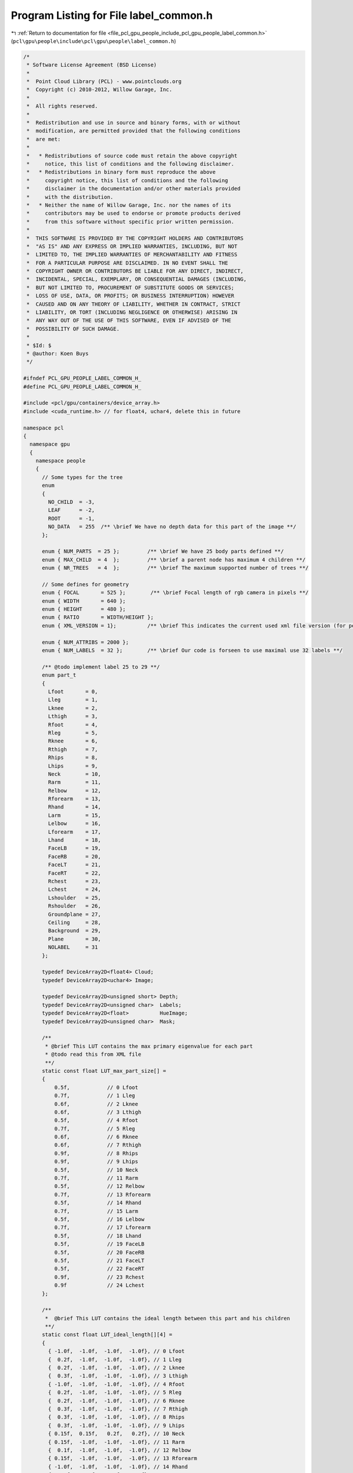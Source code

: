 
.. _program_listing_file_pcl_gpu_people_include_pcl_gpu_people_label_common.h:

Program Listing for File label_common.h
=======================================

|exhale_lsh| :ref:`Return to documentation for file <file_pcl_gpu_people_include_pcl_gpu_people_label_common.h>` (``pcl\gpu\people\include\pcl\gpu\people\label_common.h``)

.. |exhale_lsh| unicode:: U+021B0 .. UPWARDS ARROW WITH TIP LEFTWARDS

.. code-block:: cpp

   /*
    * Software License Agreement (BSD License)
    *
    *  Point Cloud Library (PCL) - www.pointclouds.org
    *  Copyright (c) 2010-2012, Willow Garage, Inc.
    *
    *  All rights reserved.
    *
    *  Redistribution and use in source and binary forms, with or without
    *  modification, are permitted provided that the following conditions
    *  are met:
    *
    *   * Redistributions of source code must retain the above copyright
    *     notice, this list of conditions and the following disclaimer.
    *   * Redistributions in binary form must reproduce the above
    *     copyright notice, this list of conditions and the following
    *     disclaimer in the documentation and/or other materials provided
    *     with the distribution.
    *   * Neither the name of Willow Garage, Inc. nor the names of its
    *     contributors may be used to endorse or promote products derived
    *     from this software without specific prior written permission.
    *
    *  THIS SOFTWARE IS PROVIDED BY THE COPYRIGHT HOLDERS AND CONTRIBUTORS
    *  "AS IS" AND ANY EXPRESS OR IMPLIED WARRANTIES, INCLUDING, BUT NOT
    *  LIMITED TO, THE IMPLIED WARRANTIES OF MERCHANTABILITY AND FITNESS
    *  FOR A PARTICULAR PURPOSE ARE DISCLAIMED. IN NO EVENT SHALL THE
    *  COPYRIGHT OWNER OR CONTRIBUTORS BE LIABLE FOR ANY DIRECT, INDIRECT,
    *  INCIDENTAL, SPECIAL, EXEMPLARY, OR CONSEQUENTIAL DAMAGES (INCLUDING,
    *  BUT NOT LIMITED TO, PROCUREMENT OF SUBSTITUTE GOODS OR SERVICES;
    *  LOSS OF USE, DATA, OR PROFITS; OR BUSINESS INTERRUPTION) HOWEVER
    *  CAUSED AND ON ANY THEORY OF LIABILITY, WHETHER IN CONTRACT, STRICT
    *  LIABILITY, OR TORT (INCLUDING NEGLIGENCE OR OTHERWISE) ARISING IN
    *  ANY WAY OUT OF THE USE OF THIS SOFTWARE, EVEN IF ADVISED OF THE
    *  POSSIBILITY OF SUCH DAMAGE.
    *
    * $Id: $
    * @author: Koen Buys
    */
   
   #ifndef PCL_GPU_PEOPLE_LABEL_COMMON_H_
   #define PCL_GPU_PEOPLE_LABEL_COMMON_H_
   
   #include <pcl/gpu/containers/device_array.h>
   #include <cuda_runtime.h> // for float4, uchar4, delete this in future
   
   namespace pcl
   {
     namespace gpu
     {
       namespace people
       {
         // Some types for the tree
         enum 
         { 
           NO_CHILD  = -3,
           LEAF      = -2,
           ROOT      = -1,
           NO_DATA   = 255  /** \brief We have no depth data for this part of the image **/
         };  
   
         enum { NUM_PARTS  = 25 };         /** \brief We have 25 body parts defined **/
         enum { MAX_CHILD  = 4  };         /** \brief a parent node has maximum 4 children **/
         enum { NR_TREES   = 4  };         /** \brief The maximum supported number of trees **/
   
         // Some defines for geometry
         enum { FOCAL       = 525 };        /** \brief Focal length of rgb camera in pixels **/
         enum { WIDTH       = 640 };
         enum { HEIGHT      = 480 };
         enum { RATIO       = WIDTH/HEIGHT };
         enum { XML_VERSION = 1};          /** \brief This indicates the current used xml file version (for people lib only) **/
   
         enum { NUM_ATTRIBS = 2000 };
         enum { NUM_LABELS  = 32 };        /** \brief Our code is forseen to use maximal use 32 labels **/
   
         /** @todo implement label 25 to 29 **/
         enum part_t
         {
           Lfoot       = 0,
           Lleg        = 1,
           Lknee       = 2,
           Lthigh      = 3,
           Rfoot       = 4,
           Rleg        = 5,
           Rknee       = 6,
           Rthigh      = 7,
           Rhips       = 8,
           Lhips       = 9,
           Neck        = 10,
           Rarm        = 11,
           Relbow      = 12,
           Rforearm    = 13,
           Rhand       = 14,
           Larm        = 15,
           Lelbow      = 16,
           Lforearm    = 17,
           Lhand       = 18,
           FaceLB      = 19,
           FaceRB      = 20,
           FaceLT      = 21,
           FaceRT      = 22,
           Rchest      = 23,
           Lchest      = 24,
           Lshoulder   = 25,
           Rshoulder   = 26,
           Groundplane = 27,
           Ceiling     = 28,
           Background  = 29,
           Plane       = 30,
           NOLABEL     = 31
         };
   
         typedef DeviceArray2D<float4> Cloud;
         typedef DeviceArray2D<uchar4> Image;
   
         typedef DeviceArray2D<unsigned short> Depth;
         typedef DeviceArray2D<unsigned char>  Labels;      
         typedef DeviceArray2D<float>          HueImage;
         typedef DeviceArray2D<unsigned char>  Mask;      
         
         /**
          * @brief This LUT contains the max primary eigenvalue for each part
          * @todo read this from XML file
          **/
         static const float LUT_max_part_size[] =
         {
             0.5f,            // 0 Lfoot
             0.7f,            // 1 Lleg
             0.6f,            // 2 Lknee
             0.6f,            // 3 Lthigh
             0.5f,            // 4 Rfoot
             0.7f,            // 5 Rleg
             0.6f,            // 6 Rknee
             0.6f,            // 7 Rthigh
             0.9f,            // 8 Rhips
             0.9f,            // 9 Lhips
             0.5f,            // 10 Neck
             0.7f,            // 11 Rarm
             0.5f,            // 12 Relbow
             0.7f,            // 13 Rforearm
             0.5f,            // 14 Rhand
             0.7f,            // 15 Larm
             0.5f,            // 16 Lelbow
             0.7f,            // 17 Lforearm
             0.5f,            // 18 Lhand
             0.5f,            // 19 FaceLB
             0.5f,            // 20 FaceRB
             0.5f,            // 21 FaceLT
             0.5f,            // 22 FaceRT
             0.9f,            // 23 Rchest
             0.9f             // 24 Lchest
         };
   
         /**
          *  @brief This LUT contains the ideal length between this part and his children
          **/
         static const float LUT_ideal_length[][4] = 
         {
           { -1.0f,  -1.0f,  -1.0f,  -1.0f}, // 0 Lfoot
           {  0.2f,  -1.0f,  -1.0f,  -1.0f}, // 1 Lleg
           {  0.2f,  -1.0f,  -1.0f,  -1.0f}, // 2 Lknee
           {  0.3f,  -1.0f,  -1.0f,  -1.0f}, // 3 Lthigh
           { -1.0f,  -1.0f,  -1.0f,  -1.0f}, // 4 Rfoot
           {  0.2f,  -1.0f,  -1.0f,  -1.0f}, // 5 Rleg
           {  0.2f,  -1.0f,  -1.0f,  -1.0f}, // 6 Rknee
           {  0.3f,  -1.0f,  -1.0f,  -1.0f}, // 7 Rthigh
           {  0.3f,  -1.0f,  -1.0f,  -1.0f}, // 8 Rhips
           {  0.3f,  -1.0f,  -1.0f,  -1.0f}, // 9 Lhips
           { 0.15f,  0.15f,   0.2f,   0.2f}, // 10 Neck
           { 0.15f,  -1.0f,  -1.0f,  -1.0f}, // 11 Rarm
           {  0.1f,  -1.0f,  -1.0f,  -1.0f}, // 12 Relbow
           { 0.15f,  -1.0f,  -1.0f,  -1.0f}, // 13 Rforearm
           { -1.0f,  -1.0f,  -1.0f,  -1.0f}, // 14 Rhand
           { 0.15f,  -1.0f,  -1.0f,  -1.0f}, // 15 Larm
           {  0.1f,  -1.0f,  -1.0f,  -1.0f}, // 16 Lelbow
           { 0.15f,  -1.0f,  -1.0f,  -1.0f}, // 17 Lforearm
           { -1.0f,  -1.0f,  -1.0f,  -1.0f}, // 18 Lhand
           { 0.15f,  -1.0f,  -1.0f,  -1.0f}, // 19 FaceLB
           { 0.15f,  -1.0f,  -1.0f,  -1.0f}, // 20 FaceRB
           { -1.0f,  -1.0f,  -1.0f,  -1.0f}, // 21 FaceLT
           { -1.0f,  -1.0f,  -1.0f,  -1.0f}, // 22 FaceRT
           {  0.3f,   0.3f,  -1.0f,  -1.0f}, // 23 Rchest
           {  0.3f,   0.3f,  -1.0f,  -1.0f}  // 24 Lchest
         };
   
         /**
          * @brief This LUT contains the max length between this part and his children
          **/
         static const float LUT_max_length_offset[][4] = 
         {
           { 0.15f,  0.15f,  0.15f,  0.15f}, // 0 Lfoot
           { 0.15f,  0.15f,  0.15f,  0.15f}, // 1 Lleg
           { 0.15f,  0.15f,  0.15f,  0.15f}, // 2 Lknee
           { 0.15f,  0.15f,  0.15f,  0.15f}, // 3 Lthigh
           { 0.15f,  0.15f,  0.15f,  0.15f}, // 4 Rfoot
           { 0.15f,  0.15f,  0.15f,  0.15f}, // 5 Rleg
           { 0.15f,  0.15f,  0.15f,  0.15f}, // 6 Rknee
           { 0.15f,  0.15f,  0.15f,  0.15f}, // 7 Rthigh
           { 0.15f,  0.15f,  0.15f,  0.15f}, // 8 Rhips
           { 0.15f,  0.15f,  0.15f,  0.15f}, // 9 Lhips
           { 0.15f,  0.15f,  0.15f,  0.15f}, // 10 Neck
           { 0.15f,  0.15f,  0.15f,  0.15f}, // 11 Rarm
           { 0.15f,  0.15f,  0.15f,  0.15f}, // 12 Relbow
           { 0.15f,  0.15f,  0.15f,  0.15f}, // 13 Rforearm
           { 0.15f,  0.15f,  0.15f,  0.15f}, // 14 Rhand
           { 0.15f,  0.15f,  0.15f,  0.15f}, // 15 Larm
           { 0.15f,  0.15f,  0.15f,  0.15f}, // 16 Lelbow
           { 0.15f,  0.15f,  0.15f,  0.15f}, // 17 Lforearm
           { 0.15f,  0.15f,  0.15f,  0.15f}, // 18 Lhand
           { 0.15f,  0.15f,  0.15f,  0.15f}, // 19 FaceLB
           { 0.15f,  0.15f,  0.15f,  0.15f}, // 20 FaceRB
           {  0.3f,  0.15f,  0.15f,  0.15f}, // 21 FaceLT
           {  0.3f,  0.15f,  0.15f,  0.15f}, // 22 FaceRT
           { 0.15f,  0.15f,  0.15f,  0.15f}, // 23 Rchest
           { 0.15f,  0.15f,  0.15f,  0.15f} // 24 Lchest
         };
   
         /**
          * @brief This LUT contains the number of children for each parent
          **/
         static const unsigned int LUT_nr_children[] = 
         {
           0,            // 0 Lfoot
           1,            // 1 Lleg
           1,            // 2 Lknee
           1,            // 3 Lthigh
           0,            // 4 Rfoot
           1,            // 5 Rleg
           1,            // 6 Rknee
           1,            // 7 Rthigh
           1,            // 8 Rhips
           1,            // 9 Lhips
           4,            // 10 Neck
           1,            // 11 Rarm
           1,            // 12 Relbow
           1,            // 13 Rforearm
           0,            // 14 Rhand
           1,            // 15 Larm
           1,            // 16 Lelbow
           1,            // 17 Lforearm
           0,            // 18 Lhand
           1,            // 19 FaceLB
           1,            // 20 FaceRB
           0,            // 21 FaceLT
           0,            // 22 FaceRT
           2,            // 23 Rchest
           2             // 24 Lchest
         };      
       } // End namespace people
     } // End namespace gpu
   } // End namespace pcl
   
   
   // All typedefs to be used in device name space:
   // Moved to common because of multiple declarations conflicting
   // TODO solve this for Image, also declared as pcl::RGB
   namespace pcl
   {
     namespace device
     {
       struct prob_histogram
       {
           float probs[pcl::gpu::people::NUM_LABELS];       /** \brief A single float probability for each body part **/
       };
   
       typedef DeviceArray2D<prob_histogram>                 LabelProbability;
   
     }
   }
   
   /** @TODO get this to work:
   std::string part_k[NUM_PARTS] = {"Lfoot","Lleg", "Lknee","Lthigh",
               "Rfoot","Rleg","Rknee","Rthigh",
               "Rhips","Lhips","Neck",
               "Rarm","Relbow","Rforearm","Rhand",
               "Larm","Lelbow","Lforearm","Lhand",
               "FaceLB","FaceRB","FaceLT","FaceRT",
               "Rchest","Lchest"};
   
   inline std::ostream& operator << (std::ostream& os, const part_t& p)
   {
     os << part_k[(int) p];
     return (os);
   }
    **/
   
   #endif
